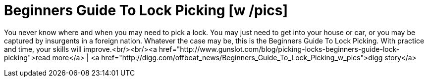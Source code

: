 = Beginners Guide To Lock Picking [w /pics]
:hp-tags: Uncategorized

You never know where and when you may need to pick a lock. You may just need to get into your house or car, or you may be captured by insurgents in a foreign nation. Whatever the case may be, this is the Beginners Guide To Lock Picking. With practice and time, your skills will improve.<br/><br/><a href="http://www.gunslot.com/blog/picking-locks-beginners-guide-lock-picking">read more</a> | <a href="http://digg.com/offbeat_news/Beginners_Guide_To_Lock_Picking_w_pics">digg story</a>
